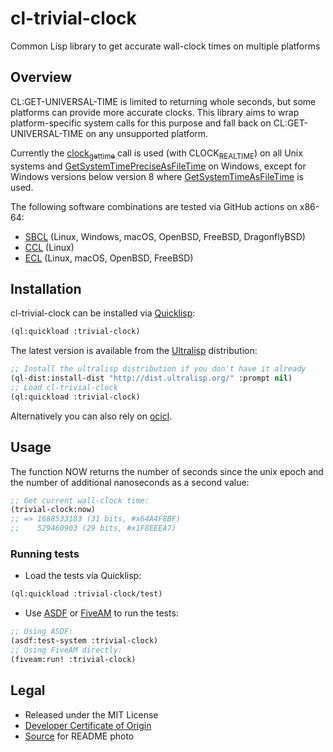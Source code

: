 * cl-trivial-clock

#+begin_html
<div align="center">
  <a href="https://upload.wikimedia.org/wikipedia/commons/7/76/Al-jazari_elephant_clock.png" target="_blank">
    <img src="https://upload.wikimedia.org/wikipedia/commons/thumb/7/76/Al-jazari_elephant_clock.png/382px-Al-jazari_elephant_clock.png" width="264" height="414">
  </a>
</div>
<p align="center">
  <a href="https://github.com/ak-coram/cl-trivial-clock/actions">
    <img alt="Build Status" src="https://github.com/ak-coram/cl-trivial-clock/workflows/CI/badge.svg" />
  </a>
</p>
#+end_html

Common Lisp library to get accurate wall-clock times on multiple platforms

** Overview

CL:GET-UNIVERSAL-TIME is limited to returning whole seconds, but some
platforms can provide more accurate clocks. This library aims to wrap
platform-specific system calls for this purpose and fall back on
CL:GET-UNIVERSAL-TIME on any unsupported platform.

Currently the [[https://man.archlinux.org/man/clock_gettime.2.en][clock_gettime]] call is used (with CLOCK_REALTIME) on all
Unix systems and [[https://learn.microsoft.com/en-us/windows/win32/api/sysinfoapi/nf-sysinfoapi-getsystemtimepreciseasfiletime][GetSystemTimePreciseAsFileTime]] on Windows, except for
Windows versions below version 8 where [[https://learn.microsoft.com/en-us/windows/win32/api/sysinfoapi/nf-sysinfoapi-getsystemtimeasfiletime][GetSystemTimeAsFileTime]] is
used.

The following software combinations are tested via GitHub actions on
x86-64:

- [[https://sbcl.org/][SBCL]] (Linux, Windows, macOS, OpenBSD, FreeBSD, DragonflyBSD)
- [[https://ccl.clozure.com/][CCL]] (Linux)
- [[https://ecl.common-lisp.dev/][ECL]] (Linux, macOS, OpenBSD, FreeBSD)

** Installation

cl-trivial-clock can be installed via [[https://www.quicklisp.org/][Quicklisp]]:

#+begin_src lisp
  (ql:quickload :trivial-clock)
#+end_src

The latest version is available from the [[https://ultralisp.org/][Ultralisp]] distribution:

#+begin_src lisp
  ;; Install the ultralisp distribution if you don't have it already
  (ql-dist:install-dist "http://dist.ultralisp.org/" :prompt nil)
  ;; Load cl-trivial-clock
  (ql:quickload :trivial-clock)
#+end_src

Alternatively you can also rely on [[https://github.com/ocicl/ocicl][ocicl]].

** Usage

The function NOW returns the number of seconds since the unix epoch
and the number of additional nanoseconds as a second value:

#+begin_src lisp
  ;; Get current wall-clock time:
  (trivial-clock:now)
  ;; => 1688533183 (31 bits, #x64A4F8BF)
  ;;    529460903 (29 bits, #x1F8EEEA7)
#+end_src

*** Running tests

- Load the tests via Quicklisp:

#+begin_src lisp
  (ql:quickload :trivial-clock/test)
#+end_src

- Use [[https://asdf.common-lisp.dev/][ASDF]] or [[https://fiveam.common-lisp.dev/][FiveAM]] to run the tests:

#+begin_src lisp
  ;; Using ASDF:
  (asdf:test-system :trivial-clock)
  ;; Using FiveAM directly:
  (fiveam:run! :trivial-clock)
#+end_src

** Legal

- Released under the MIT License
- [[https://developercertificate.org/][Developer Certificate of Origin]]
- [[https://en.wikipedia.org/wiki/File:Al-jazari_elephant_clock.png][Source]] for README photo
